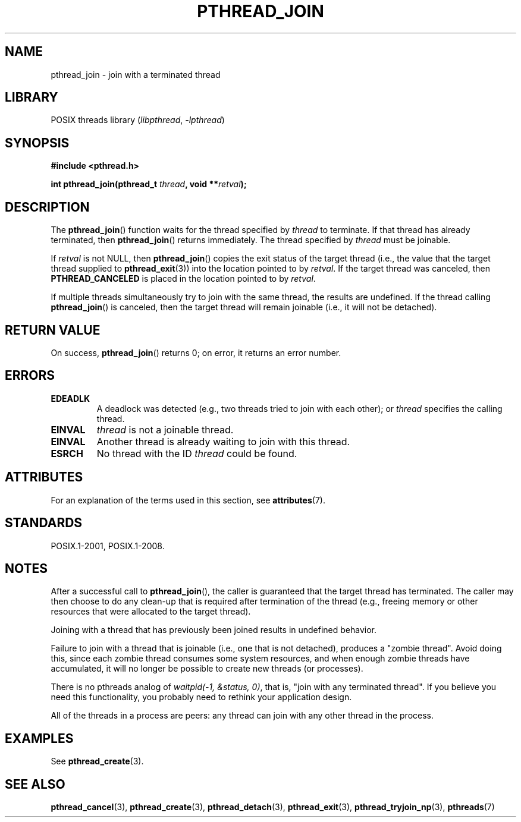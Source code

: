 .\" Copyright (c) 2008 Linux Foundation, written by Michael Kerrisk
.\"     <mtk.manpages@gmail.com>
.\"
.\" SPDX-License-Identifier: Linux-man-pages-copyleft
.\"
.TH PTHREAD_JOIN 3 2022-10-09 "Linux man-pages 6.01"
.SH NAME
pthread_join \- join with a terminated thread
.SH LIBRARY
POSIX threads library
.RI ( libpthread ", " \-lpthread )
.SH SYNOPSIS
.nf
.B #include <pthread.h>
.PP
.BI "int pthread_join(pthread_t " thread ", void **" retval );
.fi
.SH DESCRIPTION
The
.BR pthread_join ()
function waits for the thread specified by
.I thread
to terminate.
If that thread has already terminated, then
.BR pthread_join ()
returns immediately.
The thread specified by
.I thread
must be joinable.
.PP
If
.I retval
is not NULL, then
.BR pthread_join ()
copies the exit status of the target thread
(i.e., the value that the target thread supplied to
.BR pthread_exit (3))
into the location pointed to by
.IR retval .
If the target thread was canceled, then
.B PTHREAD_CANCELED
is placed in the location pointed to by
.IR retval .
.PP
If multiple threads simultaneously try to join with the same thread,
the results are undefined.
If the thread calling
.BR pthread_join ()
is canceled, then the target thread will remain joinable
(i.e., it will not be detached).
.SH RETURN VALUE
On success,
.BR pthread_join ()
returns 0;
on error, it returns an error number.
.SH ERRORS
.TP
.B EDEADLK
A deadlock was detected
.\" The following verified by testing on glibc 2.8/NPTL:
(e.g., two threads tried to join with each other);
or
.\" The following verified by testing on glibc 2.8/NPTL:
.I thread
specifies the calling thread.
.TP
.B EINVAL
.I thread
is not a joinable thread.
.TP
.B EINVAL
Another thread is already waiting to join with this thread.
.\" POSIX.1-2001 does not specify this error case.
.TP
.B ESRCH
No thread with the ID
.I thread
could be found.
.SH ATTRIBUTES
For an explanation of the terms used in this section, see
.BR attributes (7).
.ad l
.nh
.TS
allbox;
lbx lb lb
l l l.
Interface	Attribute	Value
T{
.BR pthread_join ()
T}	Thread safety	MT-Safe
.TE
.hy
.ad
.sp 1
.SH STANDARDS
POSIX.1-2001, POSIX.1-2008.
.SH NOTES
After a successful call to
.BR pthread_join (),
the caller is guaranteed that the target thread has terminated.
The caller may then choose to do any clean-up that is required
after termination of the thread (e.g., freeing memory or other
resources that were allocated to the target thread).
.PP
Joining with a thread that has previously been joined results in
undefined behavior.
.PP
Failure to join with a thread that is joinable
(i.e., one that is not detached),
produces a "zombie thread".
Avoid doing this,
since each zombie thread consumes some system resources,
and when enough zombie threads have accumulated,
it will no longer be possible to create new threads (or processes).
.PP
There is no pthreads analog of
.IR "waitpid(\-1,\ &status,\ 0)" ,
that is, "join with any terminated thread".
If you believe you need this functionality,
you probably need to rethink your application design.
.PP
All of the threads in a process are peers:
any thread can join with any other thread in the process.
.SH EXAMPLES
See
.BR pthread_create (3).
.SH SEE ALSO
.BR pthread_cancel (3),
.BR pthread_create (3),
.BR pthread_detach (3),
.BR pthread_exit (3),
.BR pthread_tryjoin_np (3),
.BR pthreads (7)

